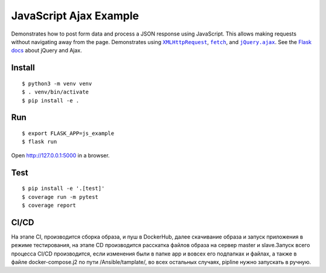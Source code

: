 JavaScript Ajax Example
=======================

Demonstrates how to post form data and process a JSON response using
JavaScript. This allows making requests without navigating away from the
page. Demonstrates using |XMLHttpRequest|_, |fetch|_, and
|jQuery.ajax|_. See the `Flask docs`_ about jQuery and Ajax.

.. |XMLHttpRequest| replace:: ``XMLHttpRequest``
.. _XMLHttpRequest: https://developer.mozilla.org/en-US/docs/Web/API/XMLHttpRequest

.. |fetch| replace:: ``fetch``
.. _fetch: https://developer.mozilla.org/en-US/docs/Web/API/WindowOrWorkerGlobalScope/fetch

.. |jQuery.ajax| replace:: ``jQuery.ajax``
.. _jQuery.ajax: https://api.jquery.com/jQuery.ajax/

.. _Flask docs: http://flask.pocoo.org/docs/patterns/jquery/


Install
-------

::

    $ python3 -m venv venv
    $ . venv/bin/activate
    $ pip install -e .


Run
---

::

    $ export FLASK_APP=js_example
    $ flask run

Open http://127.0.0.1:5000 in a browser.


Test
----

::

    $ pip install -e '.[test]'
    $ coverage run -m pytest
    $ coverage report


CI/CD
-----

На этапе СI, производится сборка образа, и пуш в DockerHub, далее скачивание образа и запуск приложения в режиме тестирования, на этапе CD производится расскатка файлов образа на сервер master и slave.Запуск всего процесса CI/CD производится, если изменения были в папке app и вовсех его подпапках и файлах, а также в файле docker-compose.j2 по пути /Ansible/tamplate/, во всех остальных случаях, pipline нужно запускать в ручную.
